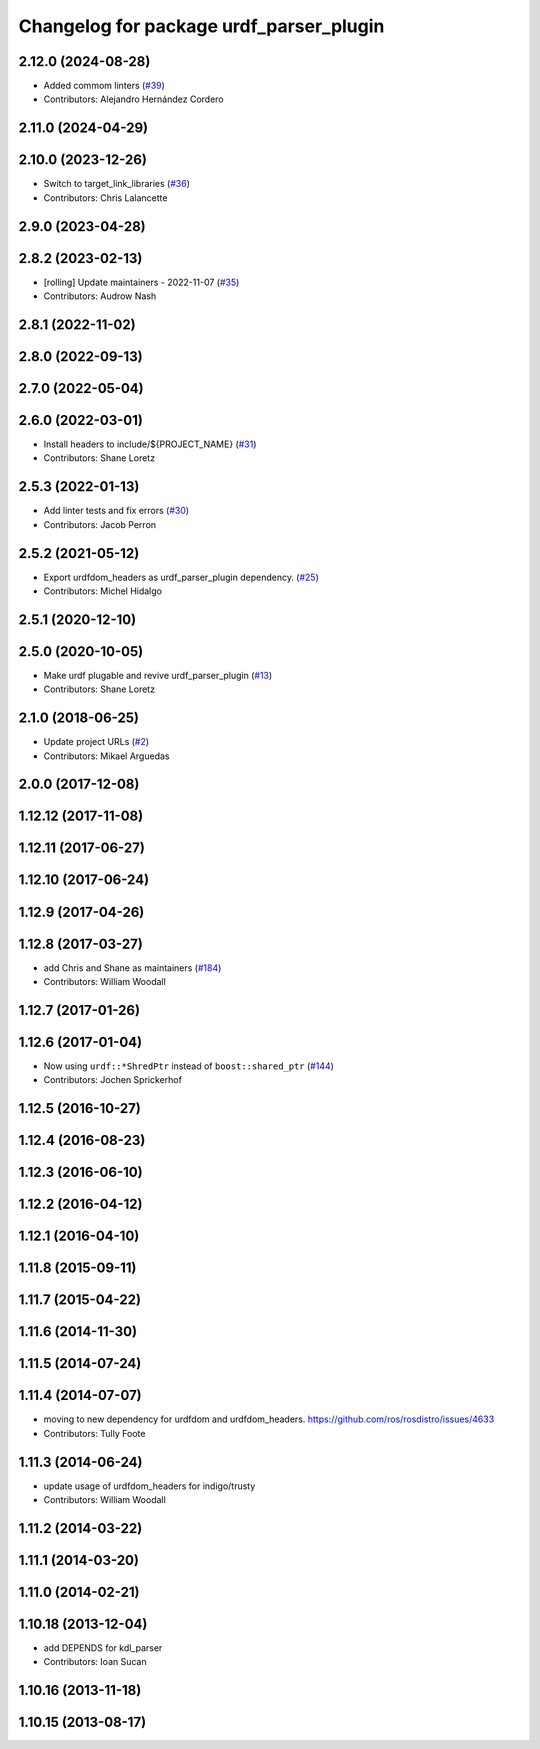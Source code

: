 ^^^^^^^^^^^^^^^^^^^^^^^^^^^^^^^^^^^^^^^^
Changelog for package urdf_parser_plugin
^^^^^^^^^^^^^^^^^^^^^^^^^^^^^^^^^^^^^^^^

2.12.0 (2024-08-28)
-------------------
* Added commom linters (`#39 <https://github.com/ros2/urdf/issues/39>`_)
* Contributors: Alejandro Hernández Cordero

2.11.0 (2024-04-29)
-------------------

2.10.0 (2023-12-26)
-------------------
* Switch to target_link_libraries (`#36 <https://github.com/ros2/urdf/issues/36>`_)
* Contributors: Chris Lalancette

2.9.0 (2023-04-28)
------------------

2.8.2 (2023-02-13)
------------------
* [rolling] Update maintainers - 2022-11-07 (`#35 <https://github.com/ros2/urdf/issues/35>`_)
* Contributors: Audrow Nash

2.8.1 (2022-11-02)
------------------

2.8.0 (2022-09-13)
------------------

2.7.0 (2022-05-04)
------------------

2.6.0 (2022-03-01)
------------------
* Install headers to include/${PROJECT_NAME} (`#31 <https://github.com/ros2/urdf/issues/31>`_)
* Contributors: Shane Loretz

2.5.3 (2022-01-13)
------------------
* Add linter tests and fix errors (`#30 <https://github.com/ros2/urdf/issues/30>`_)
* Contributors: Jacob Perron

2.5.2 (2021-05-12)
------------------
* Export urdfdom_headers as urdf_parser_plugin dependency. (`#25 <https://github.com/ros2/urdf/issues/25>`_)
* Contributors: Michel Hidalgo

2.5.1 (2020-12-10)
------------------

2.5.0 (2020-10-05)
------------------
* Make urdf plugable and revive urdf_parser_plugin (`#13 <https://github.com/ros2/urdf/issues/13>`_)
* Contributors: Shane Loretz

2.1.0 (2018-06-25)
------------------
* Update project URLs (`#2 <https://github.com/ros2/urdf/issues/2>`_)
* Contributors: Mikael Arguedas

2.0.0 (2017-12-08)
------------------

1.12.12 (2017-11-08)
--------------------

1.12.11 (2017-06-27)
--------------------

1.12.10 (2017-06-24)
--------------------

1.12.9 (2017-04-26)
-------------------

1.12.8 (2017-03-27)
-------------------
* add Chris and Shane as maintainers (`#184 <https://github.com/ros/robot_model/issues/184>`_)
* Contributors: William Woodall

1.12.7 (2017-01-26)
-------------------

1.12.6 (2017-01-04)
-------------------
* Now using ``urdf::*ShredPtr`` instead of ``boost::shared_ptr`` (`#144 <https://github.com/ros/robot_model/issues/144>`_)
* Contributors: Jochen Sprickerhof

1.12.5 (2016-10-27)
-------------------

1.12.4 (2016-08-23)
-------------------

1.12.3 (2016-06-10)
-------------------

1.12.2 (2016-04-12)
-------------------

1.12.1 (2016-04-10)
-------------------

1.11.8 (2015-09-11)
-------------------

1.11.7 (2015-04-22)
-------------------

1.11.6 (2014-11-30)
-------------------

1.11.5 (2014-07-24)
-------------------

1.11.4 (2014-07-07)
-------------------
* moving to new dependency for urdfdom and urdfdom_headers. https://github.com/ros/rosdistro/issues/4633
* Contributors: Tully Foote

1.11.3 (2014-06-24)
-------------------
* update usage of urdfdom_headers for indigo/trusty
* Contributors: William Woodall

1.11.2 (2014-03-22)
-------------------

1.11.1 (2014-03-20)
-------------------

1.11.0 (2014-02-21)
-------------------

1.10.18 (2013-12-04)
--------------------
* add DEPENDS for kdl_parser
* Contributors: Ioan Sucan

1.10.16 (2013-11-18)
--------------------

1.10.15 (2013-08-17)
--------------------
